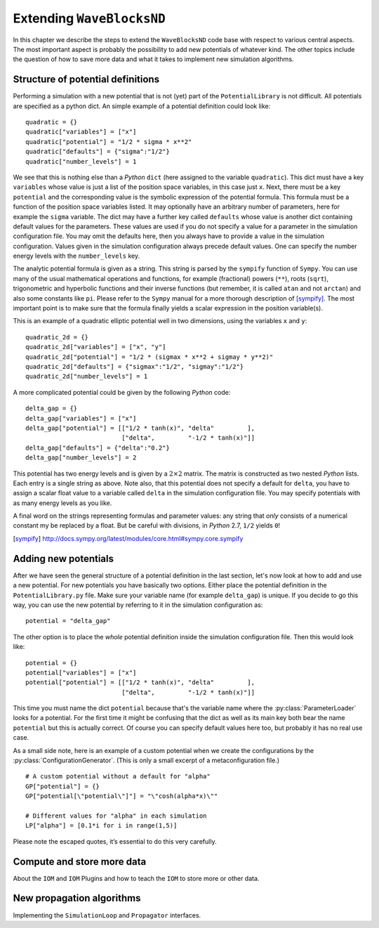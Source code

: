 Extending ``WaveBlocksND``
==========================

In this chapter we describe the steps to extend the ``WaveBlocksND`` code base with
respect to various central aspects. The most important aspect is probably the
possibility to add new potentials of whatever kind. The other topics include
the question of how to save more data and what it takes to implement new
simulation algorithms.


Structure of potential definitions
----------------------------------

Performing a simulation with a new potential that is not (yet) part of the
``PotentialLibrary`` is not difficult. All potentials are specified as a python
dict. An simple example of a potential definition could look like:

::

   quadratic = {}
   quadratic["variables"] = ["x"]
   quadratic["potential"] = "1/2 * sigma * x**2"
   quadratic["defaults"] = {"sigma":"1/2"}
   quadratic["number_levels"] = 1

We see that this is nothing else than a `Python` ``dict`` (here
assigned to the variable ``quadratic``). This dict must have a key
``variables`` whose value is just a list of the position space
variables, in this case just ``x``. Next, there must be a key
``potential`` and the corresponding value is the symbolic expression
of the potential formula. This formula must be a function of the
position space variables listed.  It may optionally have an arbitrary
number of parameters, here for example the ``sigma`` variable. The
dict may have a further key called ``defaults`` whose value is another
dict containing default values for the parameters. These values are
used if you do not specify a value for a parameter in the simulation
configuration file. You may omit the defaults here, then you always
have to provide a value in the simulation configuration. Values given
in the simulation configuration always precede default values. One can
specify the number energy levels with the ``number_levels`` key.

The analytic potential formula is given as a string. This string is parsed by
the ``sympify`` function of ``Sympy``. You can use many of the usual mathematical
operations and functions, for example (fractional) powers (``**``), roots (``sqrt``),
trigonometric and hyperbolic functions and their inverse functions (but remember,
it is called ``atan`` and not ``arctan``) and also some constants like ``pi``.
Please refer to the ``Sympy`` manual for a more thorough description of [sympify]_.
The most important point is to make sure that the formula finally yields a scalar
expression in the position variable(s).

This is an example of a quadratic elliptic potential well in two dimensions,
using the variables ``x`` and ``y``:

::

   quadratic_2d = {}
   quadratic_2d["variables"] = ["x", "y"]
   quadratic_2d["potential"] = "1/2 * (sigmax * x**2 + sigmay * y**2)"
   quadratic_2d["defaults"] = {"sigmax":"1/2", "sigmay":"1/2"}
   quadratic_2d["number_levels"] = 1

A more complicated potential could be given by the following `Python` code:

::

   delta_gap = {}
   delta_gap["variables"] = ["x"]
   delta_gap["potential"] = [["1/2 * tanh(x)", "delta"         ],
                             ["delta",         "-1/2 * tanh(x)"]]
   delta_gap["defaults"] = {"delta":"0.2"}
   delta_gap["number_levels"] = 2

This potential has two energy levels and is given by a :math:`2 \times 2` matrix.
The matrix is constructed as two nested `Python` lists. Each entry is a single string
as above. Note also, that this potential does not specify a default for ``delta``,
you have to assign a scalar float value to a variable called ``delta`` in the simulation
configuration file. You may specify potentials with as many energy levels as you like.

A final word on the strings representing formulas and parameter values: any
string that `only` consists of a numerical constant my be replaced by a float.
But be careful with divisions, in `Python` 2.7, ``1/2`` yields ``0``!

.. [sympify] http://docs.sympy.org/latest/modules/core.html#sympy.core.sympify


Adding new potentials
---------------------

After we have seen the general structure of a potential definition in the last
section, let's now look at how to add and use a new potential. For new potentials
you have basically two options. Either place the potential definition in the
``PotentialLibrary.py`` file. Make sure your variable name (for example
``delta_gap``) is unique. If you decide to go this way, you can use the new potential
by referring to it in the simulation configuration as:

::

    potential = "delta_gap"

The other option is to place the `whole` potential definition inside the simulation
configuration file. Then this would look like:

::

    potential = {}
    potential["variables"] = ["x"]
    potential["potential"] = [["1/2 * tanh(x)", "delta"         ],
                              ["delta",         "-1/2 * tanh(x)"]]

This time you must name the dict ``potential`` because that's the variable name
where the :py:class:`ParameterLoader` looks for a potential. For the first time
it might be confusing that the dict as well as its main key both bear the name
``potential`` but this is actually correct. Of course you can specify default
values here too, but probably it has no real use case.

As a small side note, here is an example of a custom potential when we create the
configurations by the :py:class:`ConfigurationGenerator`. (This is only a small excerpt
of a metaconfiguration file.)

::

    # A custom potential without a default for "alpha"
    GP["potential"] = {}
    GP["potential[\"potential\"]"] = "\"cosh(alpha*x)\""

    # Different values for "alpha" in each simulation
    LP["alpha"] = [0.1*i for i in range(1,5)]

Please note the escaped quotes, it’s essential to do this very carefully.


Compute and store more data
---------------------------

About the ``IOM`` and ``IOM`` Plugins and how to teach the ``IOM`` to store more or other data.


New propagation algorithms
--------------------------

Implementing the ``SimulationLoop`` and ``Propagator`` interfaces.
